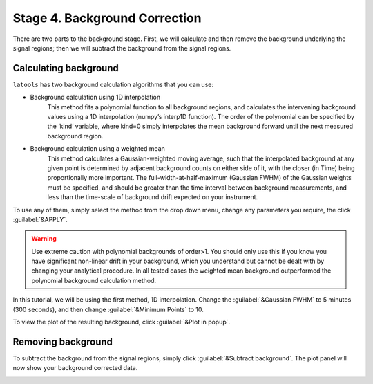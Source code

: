 Stage 4. Background Correction
******************************

There are two parts to the background stage. First, we will calculate and then remove the background underlying the signal regions; then we will subtract the background from the signal regions.

Calculating background
======================
``latools`` has two background calculation algorithms that you can use:


* Background calculation using 1D interpolation
	This method fits a polynomial function to all background regions, and calculates the intervening background values using a 1D interpolation (numpy’s interp1D function). The order of the polynomial can be specified by the ‘kind’ variable, where kind=0 simply interpolates the mean background forward until the next measured background region.

* Background calculation using a weighted mean
	This method calculates a Gaussian-weighted moving average, such that the interpolated background at any given point is determined by adjacent background counts on either side of it, with the closer (in Time) being proportionally more important. The full-width-at-half-maximum (Gaussian FWHM) of the Gaussian weights must be specified, and should be greater than the time interval between background measurements, and less than the time-scale of background drift expected on your instrument.

To use any of them, simply select the method from the drop down menu, change any parameters you require, the click :guilabel:`&APPLY`.

.. warning:: Use extreme caution with polynomial backgrounds of order>1. You should only use this if you know you have significant non-linear drift in your background, which you understand but cannot be dealt with by changing your analytical procedure. In all tested cases the weighted mean background outperformed the polynomial background calculation method.


In this tutorial, we will be using the first method, 1D interpolation. Change the :guilabel:`&Gaussian FWHM` to 5 minutes (300 seconds), and then change :guilabel:`&Minimum Points` to 10.

.. image:: gifs/06-backgroundcalculate.gif
        :width: 1275px
        :height: 760px
        :scale: 50 %
        :alt: calculate background
        :align: center

To view the plot of the resulting background, click :guilabel:`&Plot in popup`.

.. image:: gifs/06-backgroundpopup.gif
        :width: 1275px
        :height: 760px
        :scale: 50 %
        :alt: background popup
        :align: center

Removing background
===================
To subtract the background from the signal regions, simply click :guilabel:`&Subtract background`. The plot panel will now show your background corrected data.

.. image:: gifs/06-backgroundsubtract.gif
        :width: 1275px
        :height: 760px
        :scale: 50 %
        :alt: subtract background
        :align: center
